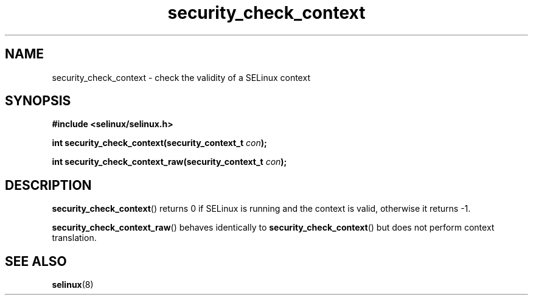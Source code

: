 .TH "security_check_context" "3" "1 January 2004" "russell@coker.com.au" "SELinux API documentation"
.SH "NAME"
security_check_context \- check the validity of a SELinux context
.
.SH "SYNOPSIS"
.B #include <selinux/selinux.h>
.sp
.BI "int security_check_context(security_context_t "con );
.sp
.BI "int security_check_context_raw(security_context_t "con );
.
.SH "DESCRIPTION"
.BR security_check_context ()
returns 0 if SELinux is running and the context is valid, otherwise it
returns \-1.

.BR security_check_context_raw ()
behaves identically to
.BR \%security_check_context ()
but does not perform context translation.
.
.SH "SEE ALSO"
.BR selinux "(8)"
